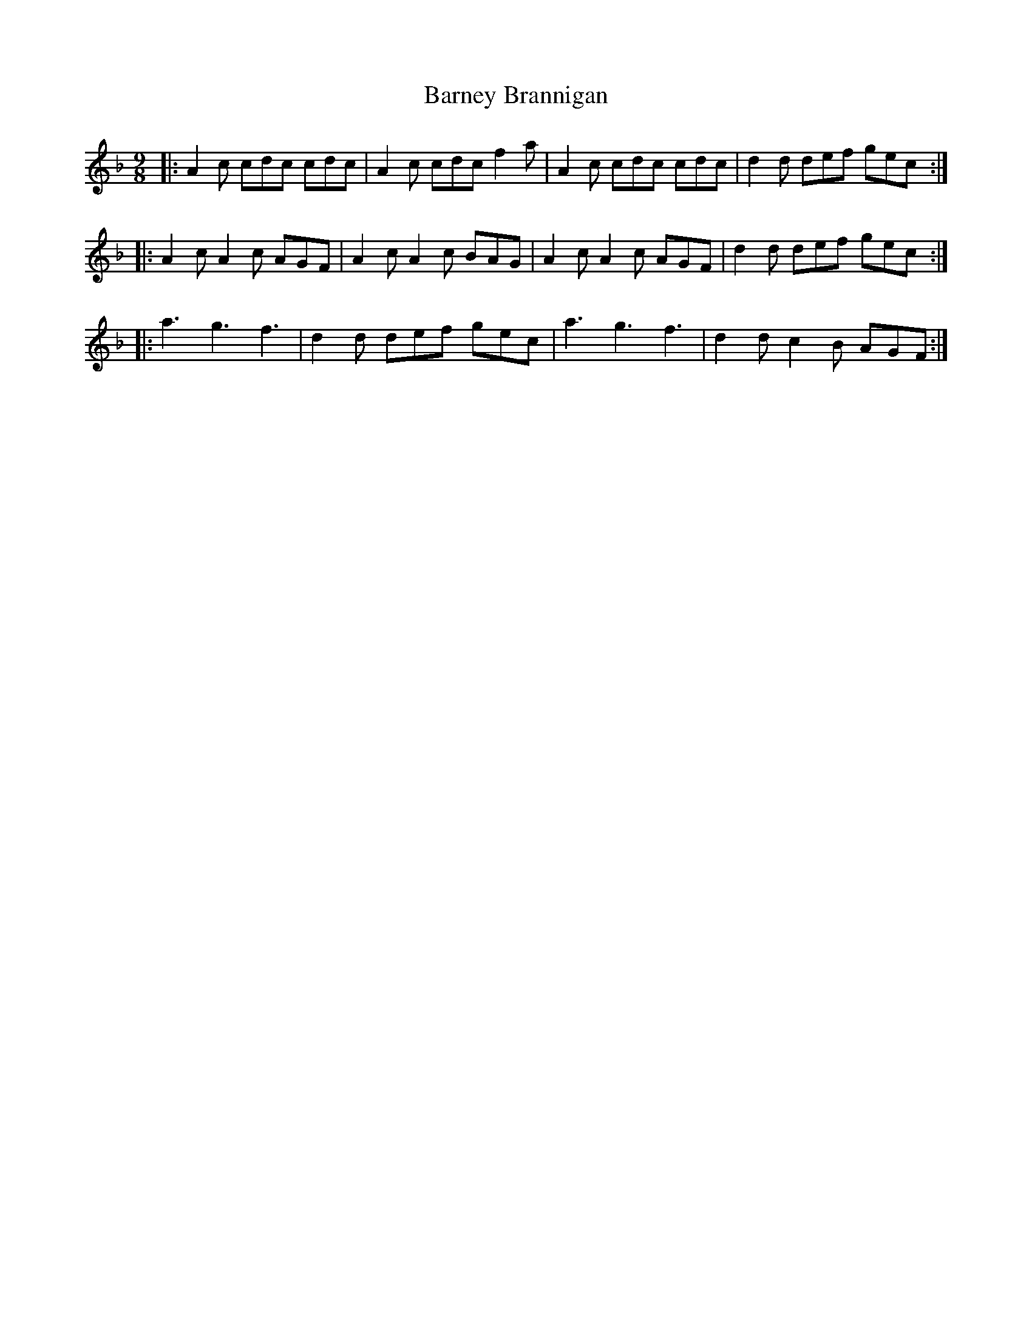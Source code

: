 X: 2893
T: Barney Brannigan
R: slip jig
M: 9/8
K: Fmajor
|:A2 c cdc cdc|A2 c cdc f2 a|A2 c cdc cdc|d2 d def gec:|
|:A2 c A2 c AGF|A2 c A2 c BAG|A2 c A2 c AGF|d2 d def gec:|
|:a3 g3 f3|d2 d def gec|a3 g3 f3|d2 d c2 B AGF:|

